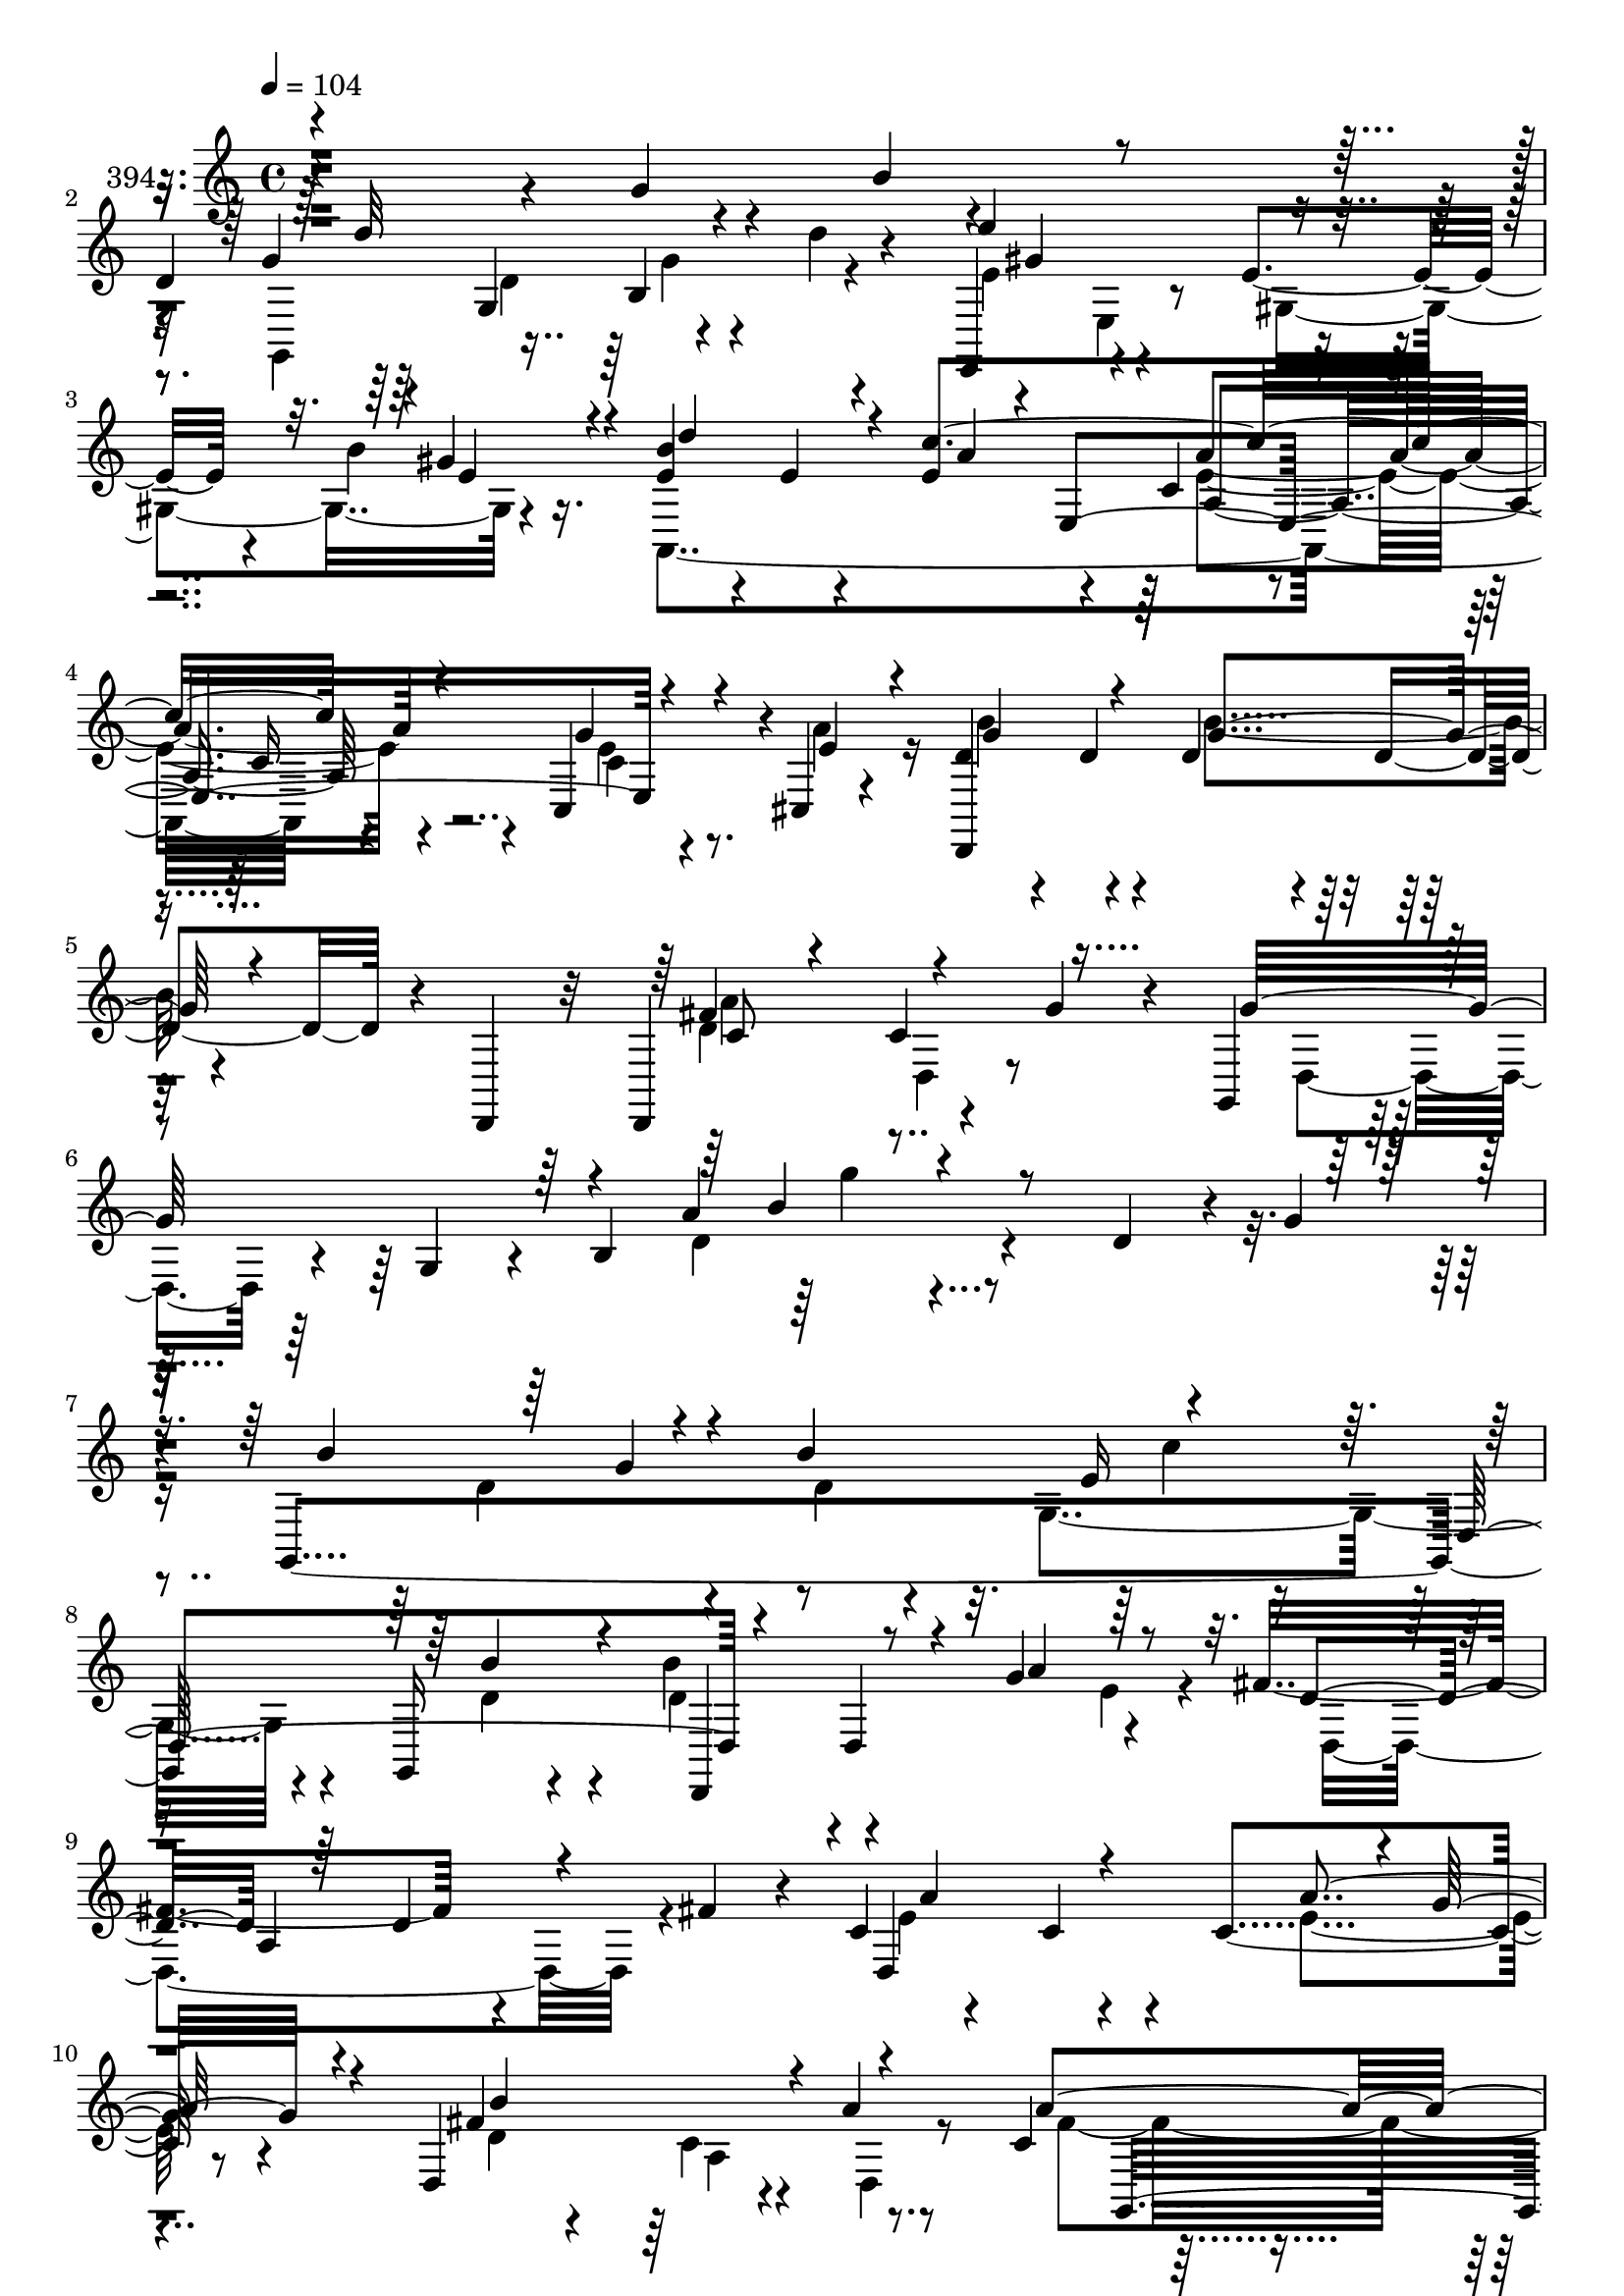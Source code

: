 % Lily was here -- automatically converted by c:/Program Files (x86)/LilyPond/usr/bin/midi2ly.py from mid/394.mid
\version "2.14.0"

\layout {
  \context {
    \Voice
    \remove "Note_heads_engraver"
    \consists "Completion_heads_engraver"
    \remove "Rest_engraver"
    \consists "Completion_rest_engraver"
  }
}

trackAchannelA = {


  \key c \major
    
  \set Staff.instrumentName = "untitled"
  
  \time 4/4 
  

  \key c \major
  
  \tempo 4 = 104 
  
}

trackA = <<
  \context Voice = voiceA \trackAchannelA
>>


trackBchannelA = {
  
  \set Staff.instrumentName = "394"
  
}

trackBchannelB = \relative c {
  r4*349/120 g''4*91/120 r4*40/120 
  | % 2
  d4*64/120 r4*31/120 g,4*94/120 r4*55/120 d''4*20/120 r4*52/120 e,,,4*70/120 
  r4*68/120 e''4*31/120 r4*41/120 b' r16. e,4*46/120 r4*24/120 e4*28/120 
  r4*43/120 e4*71/120 r4*77/120 c4*41/120 r4*35/120 c16 r4*44/120 c,4*71/120 
  r4*1/120 cis4*19/120 r4*62/120 d'4*57/120 r4*26/120 d4*32/120 
  r4*35/120 d4*34/120 r4*43/120 d4*28/120 r4*13/120 d,,4*23/120 
  r32 d4*172/120 r4*48/120 g''4*33/120 r4*39/120 g,,4*111/120 r16. g'4*41/120 
  r4*34/120 b4*146/120 r4*100/120 d4*47/120 r4*20/120 g4*54/120 
  | % 7
  r4*20/120 g,,4*473/120 r4*53/120 g16 r4*51/120 b''4*78/120 
  r4*66/120 g4*84/120 r4*63/120 fis4*181/120 r4*38/120 fis4*27/120 
  r4*24/120 c4*55/120 r4*36/120 c4*67/120 r4*16/120 c4*79/120 r8 d,4*177/120 
  r4*42/120 a''4*20/120 r8 c,4*94/120 r4*53/120 b4*149/120 r4*1/120 g32*19 
  r4*1/120 d''4*161/120 r4*52/120 g,4*14/120 r4*62/120 e4*50/120 
  r4*21/120 e32*5 r4*1/120 gis,4*121/120 r4*18/120 d''32*7 r4*42/120 a4*84/120 
  r8 a4*74/120 a,4*102/120 r4*41/120 a'4*28/120 r4*38/120 d,4*33/120 
  r4*127/120 b4*86/120 r4*58/120 d,4*188/120 r4*34/120 g'4*38/120 
  r4*36/120 b,4*96/120 r4*48/120 g'4*50/120 r4*16/120 e,4*87/120 
  r4*64/120 g4*137/120 r4*7/120 b'4*13/120 r4*42/120 g4*100/120 
  r4*69/120 g4*18/120 r4*48/120 b4*84/120 r4*147/120 g,8 r4*76/120 b'4*39/120 
  r4*31/120 fis4*233/120 r4*54/120 c4*28/120 r4*46/120 d4*28/120 
  r4*41/120 fis4*21/120 r4*48/120 a4*76/120 r4*71/120 e4*38/120 
  r4*33/120 g4*26/120 r4*39/120 d,4*247/120 r4*50/120 a''4*51/120 
  r4*21/120 g4*288/120 r4*67/120 d4*37/120 r16 b'4*40/120 r4*11/120 d,4*58/120 
  r4*26/120 g,4*131/120 r4*18/120 d'4*13/120 r4*63/120 e'4*82/120 
  r4*63/120 e,4*34/120 r4*35/120 e,4*23/120 r4*55/120 e'4*46/120 
  r4*32/120 a4*91/120 r16. e,4*284/120 r4*8/120 a'4*27/120 r4*46/120 d,4*67/120 
  r4*11/120 d4*47/120 r4*19/120 g4*51/120 r4*21/120 d4*22/120 r4*46/120 c4*53/120 
  r4*25/120 c4*94/120 r4*50/120 g'4*39/120 r4*37/120 b,4*97/120 
  r4*44/120 d4*94/120 r4*51/120 b4*63/120 r4*14/120 g4*138/120 
  r4*8/120 g''4*98/120 r16. d,,4*70/120 r4*3/120 g4*63/120 r4*2/120 b4*104/120 
  r4*49/120 c'4*46/120 r4*23/120 b,4*46/120 r4*18/120 d'4*49/120 
  r4*27/120 b'4*33/120 r4*39/120 a32*21 r4*39/120 d,4*32/120 r4*38/120 fis4*21/120 
  r4*29/120 c4*70/120 r4*16/120 d,4*103/120 r4*41/120 g'4*25/120 
  r4*24/120 b,4*57/120 r4*34/120 b4*67/120 r4*10/120 b,4*58/120 
  r4*6/120 a''4*41/120 r4*33/120 a4*27/120 r4*41/120 g4*238/120 
  r4*53/120 g,4*13/120 r4*54/120 g'4*23/120 r4*49/120 b,4*12/120 
  r4*56/120 g,,4*74/120 r4*65/120 d''''4*43/120 r4*29/120 d4*32/120 
  r4*43/120 e,4*119/120 r4*17/120 e,4*78/120 r4*66/120 a,,4*486/120 
  r4*9/120 a'''4*23/120 r4*29/120 b,4*124/120 r4*41/120 b'32*5 
  r4*64/120 d,,,4. r4*37/120 g'4*52/120 r4*26/120 g,,4*319/120 
  r4*111/120 d''4*69/120 r4*42/120 b8 r4*40/120 g4*122/120 r32 b'4*31/120 
  r16. c,4*41/120 r16 c32*5 r4*62/120 d16. r4*28/120 d,,4*155/120 
  r4*54/120 d''4*23/120 r4*52/120 d4*99/120 r16. d4*25/120 r4*44/120 a,4*77/120 
  r4*67/120 a'4*122/120 r32 a'4*33/120 r4*44/120 d,8. r4*52/120 c4*97/120 
  r4*39/120 g,4*492/120 r4*44/120 d''8 r4*37/120 d4*101/120 r4*37/120 fis32 
  r4*48/120 e4*59/120 r4*21/120 e,4*17/120 r4*54/120 gis'4*32/120 
  r4*38/120 b4*32/120 r4*43/120 d8. r4*127/120 e,,4*235/120 r4*44/120 a'4*29/120 
  r4*46/120 
  | % 43
  b4*95/120 r4*54/120 b4*81/120 r4*65/120 c,4*146/120 r4*8/120 d,4*35/120 
  r4*31/120 g'16 r4*57/120 b,4*153/120 r4*61/120 c8. r4*131/120 d'4*77/120 
  r4*41/120 b4*78/120 r4*14/120 g,4*74/120 r4*1/120 b4*110/120 
  r4*4/120 c'4*59/120 r4*38/120 c4*67/120 r4*10/120 e,4*39/120 
  r4*20/120 d'4*87/120 r4*55/120 a'4*139/120 r4*10/120 d,,4*37/120 
  r4*2/120 e'4*43/120 r4*62/120 a,4*29/120 r4*38/120 d4*20/120 
  r4*50/120 fis4*43/120 r4*5/120 a,16. r4*52/120 a4*79/120 r4*57/120 g'4*40/120 
  r4*34/120 b,4*47/120 r4*29/120 b4*50/120 r4*16/120 d,4*36/120 
  r4*31/120 c'4*50/120 r4*21/120 g,,4*472/120 r4*19/120 d'4*85/120 
  r4*50/120 d'4*91/120 r4*59/120 g4*20/120 r4*51/120 e,,4*71/120 
  r4*4/120 e'4*21/120 r4*48/120 gis'16 r4*40/120 gis4*41/120 r4*33/120 a,,4*379/120 
  r4*53/120 e''4*34/120 r4*34/120 a4*39/120 r4*37/120 d,4*40/120 
  r4*32/120 d4*68/120 r4*10/120 b'4*76/120 r4*28/120 d,,,4*20/120 
  r4*23/120 fis''4*153/120 r4*1/120 d,4*137/120 r4*11/120 g,4*377/120 
  r4*66/120 d''4*81/120 r4*41/120 b4*70/120 r4*17/120 g4*101/120 
  r4*50/120 d'4*12/120 r4*63/120 g4*141/120 r4*7/120 d,4*143/120 
  r4*1/120 d,4*211/120 r4*3/120 d'32 r4*55/120 c'4*34/120 r4*36/120 c4*16/120 
  r4*56/120 a4*138/120 r4*3/120 d,2 r16. b''4*106/120 r4*44/120 d,4*40/120 
  r4*19/120 d,4*14/120 r4*53/120 g,4*212/120 r4*68/120 d''4*74/120 
  r8 g,4*92/120 r4*44/120 d''4*91/120 r4*55/120 d'4*58/120 r4*16/120 g,,,,4*20/120 
  r4*35/120 e'''4*61/120 r4*23/120 e,,4*16/120 r4*57/120 b'''4*26/120 
  r4*40/120 b4*37/120 r4*40/120 b4*35/120 r4*34/120 c4*155/120 
  r4*53/120 a,,32 r4*54/120 c4*58/120 r4*16/120 g'16 r4*39/120 cis,,4*13/120 
  r4*64/120 d'4*42/120 r4*24/120 d4*44/120 r4*29/120 b'4*79/120 
  r4*68/120 d,,,4*172/120 r4*59/120 g''4*54/120 r4*36/120 g,,4*314/120 
  r4*1/120 d'''4*47/120 r4*17/120 g,4*636/120 
}

trackBchannelBvoiceB = \relative c {
  \voiceOne
  r4*428/120 b''4*31/120 r4*34/120 g4*107/120 r4*54/120 b,4*28/120 
  r4*118/120 e'4*141/120 r4*67/120 gis,4*41/120 r4*43/120 b4*99/120 
  r4*42/120 c4*247/120 r4*52/120 g r4*20/120 e4*41/120 r4*39/120 d,,4*234/120 
  r4*74/120 fis''4*157/120 r4*137/120 g32*15 r4*57/120 a4*61/120 
  r4*274/120 b4*162/120 r4*55/120 b4*110/120 r4*129/120 d,,4*166/120 
  r4*56/120 d4*32/120 r4*39/120 a''4*87/120 r8 d,4*73/120 a4*132/120 
  r4*74/120 d,4*234/120 r4*3/120 g'32 r4*53/120 fis4*227/120 r4*71/120 a4*208/120 
  r32 d,4*153/120 r4*61/120 d4*44/120 r4*27/120 b'4*34/120 r4*13/120 d,4*49/120 
  r4*48/120 d4*85/120 r4*58/120 d'4*20/120 r4*57/120 e4*131/120 
  r4*82/120 b4*37/120 r4*37/120 b4*69/120 r4*76/120 c4*233/120 
  r4*58/120 g4*65/120 r32*5 g4*164/120 r4*66/120 g4*21/120 r4*52/120 a4*136/120 
  r32 a,4*24/120 r4*118/120 g,4*234/120 r4*55/120 g4*231/120 r4*56/120 b''4*103/120 
  r4*117/120 g4*31/120 r4*42/120 g,4*96/120 r4*119/120 e'4*38/120 
  r4*40/120 d,,4*166/120 r4*48/120 d''4*84/120 r4*272/120 d,32*15 
  r4*64/120 d'4*93/120 r4*54/120 d4*50/120 r4*17/120 a4*21/120 
  r4*57/120 d4*359/120 r4*66/120 g4*41/120 r4*34/120 d4*9/120 r4*44/120 g4*128/120 
  r4*28/120 g4*26/120 r4*41/120 g4*14/120 r4*63/120 e4*64/120 r4*9/120 e,4*20/120 
  r4*51/120 gis'4*54/120 r4*94/120 b4*50/120 r4*28/120 e,4*138/120 
  r32*5 a,4*196/120 r4*92/120 b'4*126/120 r4*17/120 b4*70/120 r4*72/120 d,,4*183/120 
  r4*114/120 g,4*514/120 r4*49/120 b''4*85/120 r4*16/120 b4*78/120 
  r4*50/120 d4*17/120 r4*59/120 c4*43/120 r32*11 b4*50/120 r4*25/120 d,,4*226/120 
  r8 c''4*40/120 r4*34/120 c4*28/120 r4*175/120 e4*82/120 r8 e4*49/120 
  r4*84/120 d4*167/120 r4*53/120 d,,4*24/120 r4*50/120 g,4*156/120 
  r4*56/120 g''4*92/120 r4*123/120 g32 r4*55/120 b'4*17/120 r4*54/120 d4*89/120 
  r4*48/120 g,4*27/120 r16. fis4*13/120 r4*62/120 e'4*151/120 r4*55/120 b4*32/120 
  r4*43/120 b4*77/120 r4*64/120 e,,,4*361/120 r4*56/120 d''4*72/120 
  r4*8/120 d16 r4*43/120 b4*20/120 r4*47/120 d4*23/120 r4*51/120 c 
  r16 c4*51/120 r4*16/120 c,4*48/120 r4*20/120 g''4*55/120 r4*24/120 b,4*155/120 
  r4*54/120 c4*17/120 r4*52/120 g,4*38/120 r4*118/120 g4*69/120 
  r4*48/120 d'4*177/120 r4*48/120 d32 r8 e4*142/120 r4*67/120 b'4*51/120 
  r4*24/120 b4*31/120 r4*38/120 fis4*157/120 r4*56/120 a,4*22/120 
  r4*50/120 c16 r4*41/120 d,4*71/120 r16. a'4*48/120 r4 d,4*139/120 
  r4*5/120 b''4*129/120 r4*12/120 d,,4*155/120 r4*59/120 g'4*282/120 
  r4*61/120 d4*26/120 r4*39/120 g4*8/120 r8 g8. r4*59/120 d'4*35/120 
  r4*35/120 d4*25/120 r4*43/120 gis,4*73/120 r4*72/120 b4*32/120 
  r4*38/120 gis4*26/120 r4*49/120 a,,4*430/120 r4*1/120 c4*26/120 
  r4*39/120 cis4*22/120 r4*52/120 
  | % 43
  d,4*183/120 r4*39/120 d''4*19/120 r4*54/120 d,,32*11 r4*144/120 g''4*355/120 
  r4*146/120 g'4*33/120 r16 d4*163/120 r4*21/120 d4*50/120 r4*52/120 e4*152/120 
  r16 b4*77/120 r4*29/120 b'4*93/120 r4*55/120 fis4*59/120 r4*83/120 d4*87/120 
  r4*53/120 d,4*68/120 r4*5/120 a32*5 r32*9 c'4*22/120 r4*119/120 d4*125/120 
  r4*85/120 a'4*52/120 r4*20/120 a4*28/120 r4*42/120 b,4*87/120 
  r4*51/120 d4*11/120 r4*59/120 g,,4*116/120 r4*23/120 b4*41/120 
  r4*32/120 g4*24/120 r4*21/120 d'4*59/120 r4*112/120 g,4*74/120 
  r4*66/120 e''4*113/120 r4*31/120 e,16 r4*39/120 b'4*52/120 r4*23/120 b4*51/120 
  r4*24/120 a4*107/120 r4*28/120 e,4*228/120 r4*63/120 cis4*22/120 
  r4*53/120 b''4*101/120 r4*49/120 d,4*31/120 r4*38/120 d4*23/120 
  r4*55/120 d4*149/120 r4*74/120 d,,4*18/120 r4*61/120 b''4*84/120 
  r4*54/120 b4*107/120 r4*46/120 d4*78/120 r4*74/120 b4*35/120 
  r4*35/120 d,4*84/120 r4*140/120 b'4*26/120 r4*39/120 g'32 r4*61/120 c32*9 
  r4*78/120 g,,4*24/120 r4*55/120 b'4*38/120 r4*35/120 fis'4*142/120 
  r4*69/120 fis,4*167/120 r4*39/120 fis4*82/120 r4*68/120 a4*221/120 
  r4*200/120 c'4*44/120 r4*25/120 a' r4*47/120 g4*298/120 r16. b,4*17/120 
  r16. d,,4*82/120 r4*5/120 d'''4*79/120 r4*51/120 g,4*21/120 r4*117/120 e,,,4*74/120 
  e'''4*86/120 r4*53/120 gis,,4*56/120 r4*21/120 a4*226/120 r4*263/120 a'4*34/120 
  r4*43/120 g4*100/120 r4*39/120 g4*80/120 r4*69/120 fis16*5 r4*2/120 d,16. 
  r4*124/120 g'4*125/120 r4*40/120 d4*14/120 r16 a'4*56/120 r4*116/120 g,,4*626/120 
}

trackBchannelBvoiceC = \relative c {
  \voiceTwo
  r32*33 g4*83/120 d''4*98/120 r4*125/120 e4*72/120 r4*63/120 gis,4*86/120 
  r4*70/120 a,4*382/120 r4*59/120 c'4*22/120 r4*49/120 a'4*51/120 
  r16 b4*98/120 r4*52/120 b4*86/120 r4*71/120 d,4*158/120 r4*209/120 d,4*72/120 
  r4*143/120 d'4*82/120 r4*321/120 d4*99/120 r4*46/120 d4*23/120 
  r4*53/120 g,4*177/120 r4*54/120 d' r4*25/120 d4*69/120 r4*149/120 e4*27/120 
  r4*48/120 d,4*214/120 r4*64/120 e'4*124/120 r4*40/120 e4*82/120 
  r4*59/120 d4*58/120 r4*91/120 c4*33/120 r4*39/120 d,4*17/120 
  r8 fis'4*177/120 r4*187/120 b,4*14/120 r4*58/120 g'4*57/120 r4*78/120 g4*162/120 
  r4*63/120 b,,4*11/120 r4*65/120 gis''4*149/120 r4*64/120 gis4*46/120 
  r4*27/120 gis,,4*84/120 r4*62/120 a4*312/120 r4 d2 r4*62/120 
  | % 15
  fis'4*148/120 r4*145/120 g4*89/120 r4*54/120 d4*79/120 r4*70/120 b4*50/120 
  r4*97/120 d'4*32/120 r4*106/120 g,,,4*479/120 r4*27/120 g''4*41/120 
  r4*38/120 g4*28/120 r4*42/120 a4*224/120 r4*276/120 c,4*68/120 
  a4*147/120 r4*74/120 b'4*160/120 r4*55/120 a4*36/120 r4*40/120 g,,4*486/120 
  r4*69/120 g4*200/120 
  | % 22
  r4*22/120 d'''4*19/120 r4*57/120 e,,,4*70/120 r32*5 b'''4*37/120 
  r4*110/120 a,,4*468/120 r4*111/120 d4*186/120 r4*102/120 d'4*169/120 
  r4*126/120 g4*362/120 r4*74/120 d'4*28/120 r4*109/120 d4*100/120 
  r4*54/120 d4*28/120 r4*36/120 b4*18/120 r8 c'4*93/120 r4*114/120 b4*49/120 
  r4*26/120 g4*34/120 r4*39/120 d4*97/120 r4*48/120 d,4*23/120 
  r4*46/120 fis4*35/120 r4*242/120 d,4*197/120 r4*77/120 d4*171/120 
  r4*48/120 a''4*41/120 r4*34/120 c16 r4*37/120 g4*82/120 r4*134/120 d4*27/120 
  r4*259/120 d'4*44/120 r4*19/120 d4*39/120 r4*34/120 d r4*38/120 d4*17/120 
  r4*58/120 d4*19/120 r16. e,,4*164/120 r4*52/120 d'''4*78/120 
  r4*126/120 a,,4*309/120 r4*54/120 b''4*103/120 r4*41/120 d,4*29/120 
  r4*115/120 d4*131/120 r4*162/120 g4*291/120 r4*202/120 g,16 r4*38/120 g,,4*440/120 
  r4*58/120 g''4*54/120 r4*21/120 g4*82/120 r4*52/120 d,4*38/120 
  r4*110/120 c'16. r4*99/120 a4*27/120 r4*42/120 fis'4*34/120 r4*27/120 c4*94/120 
  r8 c32*5 r4*68/120 d,,4*167/120 r4*42/120 a'''4*37/120 r4*38/120 c,4*133/120 
  r4*8/120 d,4*108/120 r16 b'4*106/120 r4*31/120 b4*11/120 r4*127/120 g,4*235/120 
  r4*48/120 e4*69/120 r4*74/120 gis'4*83/120 r4*62/120 e'4*47/120 
  r4*27/120 a4*141/120 r4*70/120 a,4*158/120 r4*127/120 d4*42/120 
  r4*31/120 d4*32/120 r4*44/120 d4*27/120 r4*119/120 fis4*142/120 
  r4*166/120 g,,4*364/120 r4*205/120 g4*62/120 r4*88/120 b''4*71/120 
  r4*62/120 g,4*184/120 r4*61/120 b''4*26/120 r32 d,,,4*512/120 
  r4*49/120 c''4*109/120 r4*185/120 b'4*104/120 r32*7 a,4*55/120 
  r4*18/120 fis'4*35/120 r4*34/120 g4*111/120 r4*98/120 b,4*55/120 
  r4*11/120 g4*34/120 r4*68/120 a,32 r4*78/120 g4*39/120 r4*196/120 d''4*26/120 
  r4*47/120 e,4*77/120 r4*65/120 gis,4*87/120 r4*57/120 d''4*96/120 
  r4*190/120 a4*108/120 r4*37/120 g4*44/120 r4*101/120 d,,4*221/120 
  r4*76/120 d4*174/120 r4*49/120 g''4*35/120 r4*44/120 g4*346/120 
  r4*101/120 b,,4*91/120 r4*35/120 
  | % 55
  d'4*185/120 r16. b4*12/120 r4*63/120 e4*140/120 r4*77/120 d4*48/120 
  r4*28/120 d4*31/120 r4*44/120 d4*133/120 r4*76/120 d4*82/120 
  r4*62/120 d'4*20/120 r16. fis4*18/120 r4*55/120 a,4*88/120 r4*54/120 d4*19/120 
  r4*49/120 d4*16/120 r4*58/120 d4*114/120 r4*96/120 a'4*53/120 
  r4*17/120 c,4*29/120 r16. g32*15 r4*46/120 b,4*17/120 r4*52/120 g''4*25/120 
  r16. b,4*12/120 r4*55/120 g,,4*185/120 r4*97/120 gis'''4*108/120 
  r4*38/120 b,,4*136/120 r4*7/120 d''16 
  | % 61
  r4*39/120 c,4*93/120 r16. c16 r4*329/120 b4*104/120 r4*35/120 d,4*33/120 
  r4*36/120 d4*24/120 r4*55/120 c4*155/120 r4*244/120 d,4*227/120 
  r4*88/120 b''4*631/120 
}

trackBchannelBvoiceD = \relative c {
  \voiceThree
  r4*505/120 d''32*11 r4*132/120 gis,4*144/120 r4*63/120 e4*50/120 
  r4*34/120 d'4*99/120 r4*42/120 a4*59/120 r4*10/120 e,4*244/120 
  r4*138/120 g'4*101/120 r4*49/120 g4*88/120 r4*70/120 c,8 r4*84/120 c4*85/120 
  r4*362/120 b'4*78/120 r4*383/120 g4*32/120 r4*125/120 e16*5 r4*77/120 b'4*57/120 
  r4*23/120 d,,,4*83/120 r4*357/120 d''4*55/120 r4*89/120 a'4*111/120 
  r4*39/120 a4*88/120 r4*54/120 b4*188/120 r4*171/120 g,,4*451/120 
  r4*65/120 b4*197/120 r4*21/120 d'4*12/120 r4*65/120 gis,,4*193/120 
  r4*20/120 e''4*49/120 r4*24/120 gis8 r4*3/120 gis,4*19/120 r4*64/120 e'4*82/120 
  r4*61/120 e4*91/120 r4*56/120 e4*57/120 r4*89/120 b'4*162/120 
  r4*62/120 d,4*26/120 r4*48/120 c4*154/120 r4*211/120 d,4*140/120 
  g'4*43/120 r4*37/120 g4*63/120 r4*232/120 d'4*93/120 r4*188/120 g,4*161/120 
  r4*54/120 g,,4*28/120 r4*51/120 d''4*35/120 r4*35/120 d4*89/120 
  r4*129/120 a4*185/120 r4*96/120 d4*69/120 r4*76/120 a'4*52/120 
  r4*92/120 g4*163/120 r4*53/120 d4*33/120 r4*114/120 b4*98/120 
  r4*43/120 b4*89/120 r4*46/120 b4*12/120 r4*204/120 d'4*160/120 
  r4*54/120 b,,4*12/120 r4*64/120 gis''4*84/120 r8 gis,4*77/120 
  r4*71/120 d''8 r4*17/120 c16*11 r4*25/120 g4*35/120 r4*403/120 fis4*148/120 
  r4*215/120 d,4*138/120 r4*77/120 d4*301/120 r4*2/120 b'''4*84/120 
  r4*118/120 b4*24/120 r4*53/120 e,4*112/120 r4*170/120 d4*42/120 
  r4*31/120 fis32*21 r4*177/120 a4*160/120 r4*126/120 b4*117/120 
  r4*164/120 a,4*32/120 r4*37/120 b4*92/120 r4*475/120 g,4*18/120 
  r4*334/120 e''4*29/120 r4*41/120 gis,,4*22/120 r4*53/120 e''4*40/120 
  r4*24/120 a4*72/120 r4*138/120 a4*168/120 r4*128/120 d,,,4*213/120 
  r4*72/120 a'''4*119/120 r4*236/120 g,,4*142/120 r4*5/120 g'4*29/120 
  r4*40/120 b4*23/120 r4*261/120 g4*163/120 r4*50/120 g32 r8 c4*130/120 
  r4*9/120 d,,4*81/120 r4*63/120 d'4*127/120 r4*157/120 fis,32 
  r4*264/120 e'4*156/120 r4*20/120 e4*58/120 r4*123/120 b4*108/120 
  r4*36/120 d,,4*78/120 r4*67/120 b''4*110/120 r4*24/120 d4*51/120 
  r4*35/120 d,4*248/120 r4*17/120 d''4*127/120 r4*13/120 g,4*23/120 
  r4*48/120 d4*9/120 r4*63/120 e'4*101/120 r4*40/120 e,4*32/120 
  r4*37/120 e,4*26/120 r4*49/120 b''4*82/120 r4*271/120 e,4*38/120 
  r4*35/120 e4*53/120 r4*92/120 g4*91/120 r4*58/120 g32*5 r4*71/120 d4*143/120 
  r4*243/120 d,4*142/120 r4*69/120 b'4*48/120 r4*245/120 b''4*101/120 
  r4*97/120 b4*33/120 r4*41/120 d,,4*213/120 r4*366/120 d4*96/120 
  r4*181/120 d,4*192/120 r8. d4*170/120 r4*40/120 d4*9/120 r4*63/120 c''4*36/120 
  r4*36/120 g4*66/120 r4*173/120 a4*41/120 r4*25/120 d,4*19/120 
  r4*154/120 g4*162/120 r4*63/120 d4*19/120 r4*53/120 gis4*112/120 
  r4*100/120 e,4*23/120 r4*52/120 e' r4*23/120 e4*129/120 r4*83/120 a,4*77/120 
  r4*68/120 c,4*32/120 r4*112/120 g''4*89/120 r8 g4*76/120 r4*72/120 a4*141/120 
  r4*161/120 d,4*85/120 r4*53/120 d4*136/120 r4*18/120 b4*70/120 
  r4*151/120 g'16 r4*42/120 g,,4*460/120 r4*50/120 b' r4*26/120 g'4*21/120 
  r4*53/120 a4*297/120 r4*57/120 d,4*13/120 r4*52/120 fis32 r4*57/120 a'4*146/120 
  r4*65/120 g4*19/120 r4*55/120 b4*87/120 r4*123/120 a,4*53/120 
  r4*17/120 a16 r4*43/120 b4*239/120 r4*102/120 g4*16/120 r4*53/120 b'4*16/120 
  r4*124/120 g,,4*144/120 r4*70/120 e'''4*123/120 r4*84/120 gis,4*34/120 
  r4*43/120 d4*41/120 r4*94/120 a,,4*157/120 r4*276/120 d,4*212/120 
  r4*74/120 a'''4*147/120 r4*259/120 a,4*48/120 r4*38/120 g4*97/120 
  r4*129/120 d''4*609/120 
}

trackBchannelBvoiceE = \relative c {
  \voiceFour
  r4*656/120 g''4*78/120 r4*128/120 e,4*20/120 r4*503/120 e'4*93/120 
  r4*55/120 e4*44/120 r4*416/120 a4*152/120 d,,4*41/120 r4*416/120 g''4*50/120 
  r4*551/120 c,4*125/120 r4*1207/120 a,4*77/120 r4*215/120 g'4*232/120 
  r4*352/120 b,4*71/120 r4*287/120 gis,4*29/120 r4*43/120 e''4*91/120 
  r4*121/120 a,4*100/120 r4*422/120 d32 r4*58/120 b'4*23/120 r4*52/120 a,4*12/120 
  r4*491/120 c4*89/120 r4*351/120 g4*159/120 r4*58/120 e'4*156/120 
  r4*58/120 b'4*51/120 r4*179/120 d,,4*29/120 r16*13 fis'4*78/120 
  r4*67/120 c4*32/120 r4*184/120 b4*152/120 r4*350/120 g4*209/120 
  r4*142/120 d'4*91/120 r4*778/120 c4*92/120 r4*424/120 a'4*140/120 
  r4*1/120 a,4*66/120 r4*288/120 e4*74/120 r4*297/120 g,4*87/120 
  r4*204/120 c'4*169/120 r4*113/120 b'4*37/120 r4*39/120 a4*55/120 
  r4*23/120 a4*11/120 r4*53/120 d4*41/120 r32*25 c4*94/120 r4*542/120 g,4*33/120 
  r4*817/120 gis''4*25/120 r4*46/120 gis4*23/120 r4*115/120 e4*79/120 
  r4*202/120 c4*103/120 r4*836/120 g4*40/120 r4*102/120 g4*23/120 
  r4*262/120 b4*158/120 r4*53/120 b,4*17/120 r4*58/120 g'4*137/120 
  r4*72/120 b,4*102/120 r4*42/120 a'4*324/120 r4*172/120 d,,,4*206/120 
  r4*366/120 a'''4*73/120 r4*166/120 c,4*48/120 r4*57/120 g4*124/120 
  r4*581/120 e'16 r4*119/120 c'4*314/120 r4*39/120 g4*74/120 r4*366/120 a4*134/120 
  r4*319/120 d,4*191/120 r4*526/120 c''4*124/120 r4*724/120 a4*147/120 
  r4*344/120 fis4*49/120 r4*23/120 a,4*39/120 r4*521/120 d16*5 
  r4*67/120 g,,,4*25/120 r4*257/120 e''4*53/120 r4*101/120 c'4*294/120 
  r4*500/120 c,4*156/120 r4*213/120 d,4*93/120 r4*49/120 d4*155/120 
  r4*223/120 g'4*170/120 r16. b4*18/120 r4*58/120 c,4*57/120 r4*11/120 c4*76/120 
  r4*74/120 g'4*49/120 r4*26/120 b4*24/120 r4*52/120 a,4*114/120 
  r4*519/120 a'4*16/120 r4*52/120 g4*11/120 r4*65/120 d,4*169/120 
  r4*312/120 g4*18/120 r4*471/120 d''4*29/120 r4*323/120 e4*26/120 
  r4*51/120 gis4*29/120 
  | % 61
  r4*111/120 e4*88/120 r4*626/120 d,4*154/120 r4*286/120 b4*46/120 
  r4*88/120 b' r4*79/120 g'4*591/120 
}

trackBchannelBvoiceF = \relative c {
  r4*1385/120 a''4*96/120 r4*5826/120 d,,4*223/120 r4*354/120 c''4*164/120 
  r4*2857/120 e,4*33/120 r4*903/120 c4*83/120 r4*2984/120 b''4*26/120 
  r4*41/120 e, r4*98/120 c'4*194/120 r4*163/120 g4*73/120 r4*789/120 d4*83/120 
  r4*489/120 b,4*24/120 r4*118/120 e,4*189/120 r4*20/120 g,4*22/120 
  r4*620/120 a''4*177/120 r4*639/120 e,4*38/120 r32*61 e'4*147/120 
  r4*1164/120 e,4*76/120 r4*2545/120 g,4*187/120 r4*745/120 c'4*37/120 
  r4*1368/120 b'4*168/120 r4*123/120 g,4*157/120 r4*61/120 b'4*50/120 
  r4*734/120 d,4*84/120 
}

trackBchannelBvoiceG = \relative c {
  r4*1386/120 a'4*88/120 
}

trackB = <<
  \context Voice = voiceA \trackBchannelA
  \context Voice = voiceB \trackBchannelB
  \context Voice = voiceC \trackBchannelBvoiceB
  \context Voice = voiceD \trackBchannelBvoiceC
  \context Voice = voiceE \trackBchannelBvoiceD
  \context Voice = voiceF \trackBchannelBvoiceE
  \context Voice = voiceG \trackBchannelBvoiceF
  \context Voice = voiceH \trackBchannelBvoiceG
>>


\score {
  <<
    \context Staff=trackB \trackA
    \context Staff=trackB \trackB
  >>
  \layout {}
  \midi {}
}
